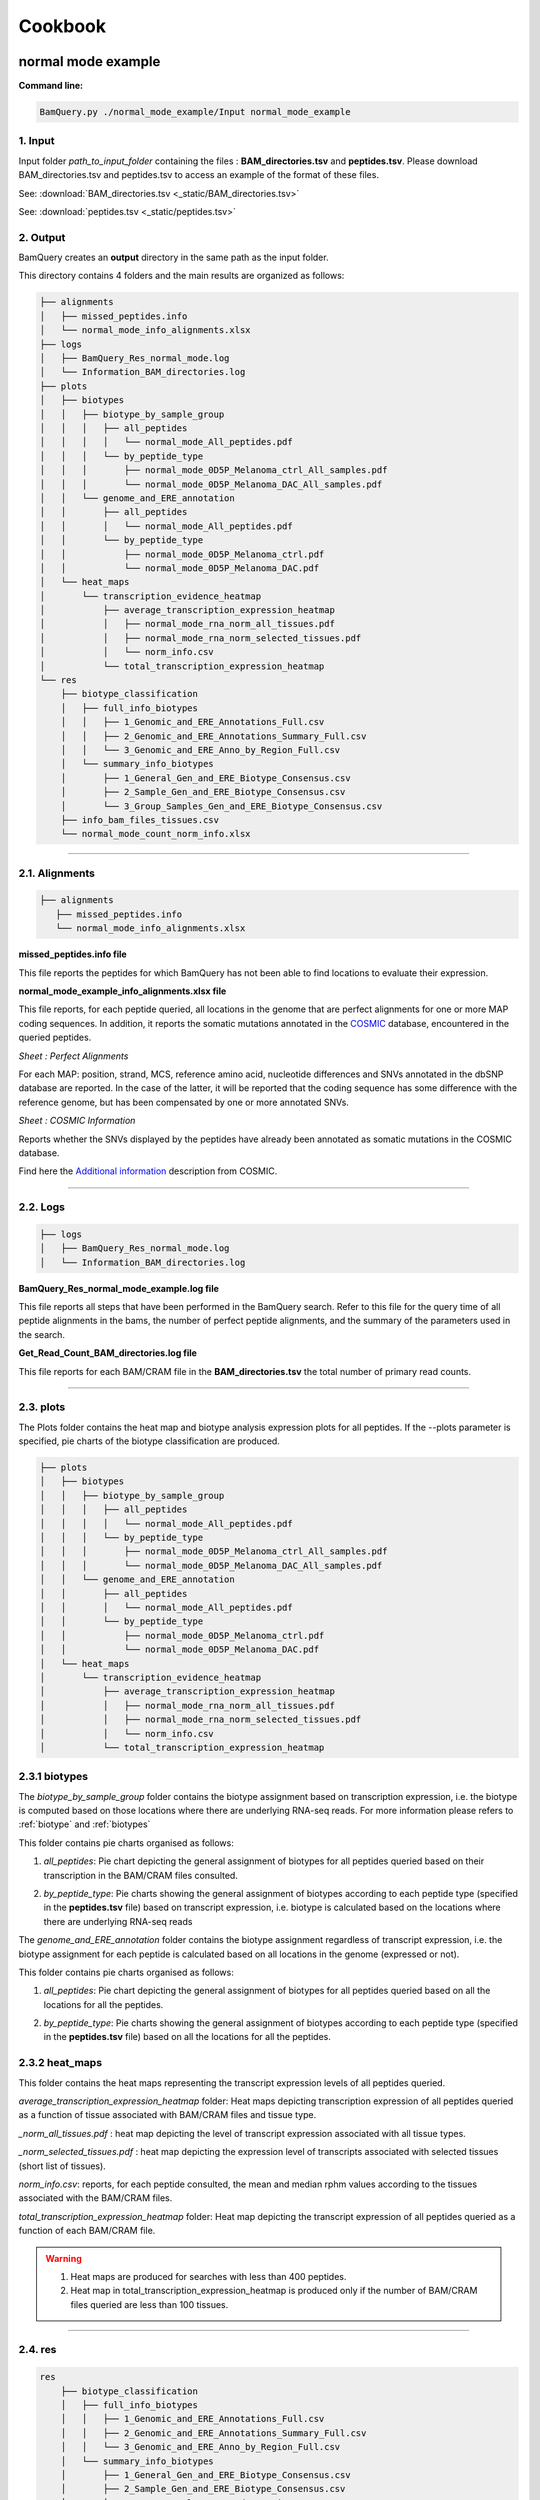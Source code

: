 ========
Cookbook
========


.. _normal mode example:

normal mode example
===================

**Command line:**

.. code::

	BamQuery.py ./normal_mode_example/Input normal_mode_example 

**1. Input**
------------

Input folder `path_to_input_folder` containing the files : **BAM_directories.tsv** and **peptides.tsv**. 
Please download BAM_directories.tsv and peptides.tsv to access an example of the format of these files.

See:
:download:`BAM_directories.tsv <_static/BAM_directories.tsv>`

See:
:download:`peptides.tsv <_static/peptides.tsv>`

**2. Output**
-------------

BamQuery creates an **output** directory in the same path as the input folder.

This directory contains 4 folders and the main results are organized as follows:

.. code::

	├── alignments
	│   ├── missed_peptides.info
	│   └── normal_mode_info_alignments.xlsx
	├── logs
	│   ├── BamQuery_Res_normal_mode.log
	│   └── Information_BAM_directories.log
	├── plots
	│   ├── biotypes
	│   │   ├── biotype_by_sample_group
	│   │   │   ├── all_peptides
	│   │   │   │   └── normal_mode_All_peptides.pdf
	│   │   │   └── by_peptide_type
	│   │   │       ├── normal_mode_0D5P_Melanoma_ctrl_All_samples.pdf
	│   │   │       └── normal_mode_0D5P_Melanoma_DAC_All_samples.pdf
	│   │   └── genome_and_ERE_annotation
	│   │       ├── all_peptides
	│   │       │   └── normal_mode_All_peptides.pdf
	│   │       └── by_peptide_type
	│   │           ├── normal_mode_0D5P_Melanoma_ctrl.pdf
	│   │           └── normal_mode_0D5P_Melanoma_DAC.pdf
	│   └── heat_maps
	│       └── transcription_evidence_heatmap
	│           ├── average_transcription_expression_heatmap
	│           │   ├── normal_mode_rna_norm_all_tissues.pdf
	│           │   ├── normal_mode_rna_norm_selected_tissues.pdf
	│           │   └── norm_info.csv
	│           └── total_transcription_expression_heatmap
	└── res
	    ├── biotype_classification
	    │   ├── full_info_biotypes
	    │   │   ├── 1_Genomic_and_ERE_Annotations_Full.csv
	    │   │   ├── 2_Genomic_and_ERE_Annotations_Summary_Full.csv
	    │   │   └── 3_Genomic_and_ERE_Anno_by_Region_Full.csv
	    │   └── summary_info_biotypes
	    │       ├── 1_General_Gen_and_ERE_Biotype_Consensus.csv
	    │       ├── 2_Sample_Gen_and_ERE_Biotype_Consensus.csv
	    │       └── 3_Group_Samples_Gen_and_ERE_Biotype_Consensus.csv
	    ├── info_bam_files_tissues.csv
	    └── normal_mode_count_norm_info.xlsx


---------------

.. _output_normal_mode_example:


**2.1. Alignments**
-------------------

.. code::

	├── alignments
	   ├── missed_peptides.info
	   └── normal_mode_info_alignments.xlsx


**missed_peptides.info file**


This file reports the peptides for which BamQuery has not been able to find locations to evaluate their expression. 

.. _normal mode example info alignments explanation xlsx file:

**normal_mode_example_info_alignments.xlsx file**


.. _COSMIC: https://cancer.sanger.ac.uk/cosmic

This file reports, for each peptide queried, all locations in the genome that are perfect alignments for one or more MAP coding sequences. In addition, it reports the somatic mutations annotated in the `COSMIC`_ database, encountered in the queried peptides.


`Sheet : Perfect Alignments`

For each MAP: position, strand, MCS, reference amino acid, nucleotide differences and SNVs annotated in the dbSNP database are reported. In the case of the latter, it will be reported that the coding sequence has some difference with the reference genome, but has been compensated by one or more annotated SNVs.


.. thumbnail:: _images/normal_mode_example_info_alignments.jpg


`Sheet : COSMIC Information`

Reports whether the SNVs displayed by the peptides have already been annotated as somatic mutations in the COSMIC database.


.. thumbnail:: _images/Cosmic.jpg

Find here the `Additional information`_ description from COSMIC.


.. _Additional information: https://cancer.sanger.ac.uk/cosmic/download

.. _Logs:

-----

**2.2. Logs**
-------------

.. code::

	├── logs
	│   ├── BamQuery_Res_normal_mode.log
	│   └── Information_BAM_directories.log
	      		       

**BamQuery_Res_normal_mode_example.log file**

This file reports all steps that have been performed in the BamQuery search. Refer to this file for the query time of all peptide alignments in the bams, the number of perfect peptide alignments, and the summary of the parameters used in the search.

**Get_Read_Count_BAM_directories.log file**

This file reports for each BAM/CRAM file in the **BAM_directories.tsv** the total number of primary read counts.


-----

**2.3. plots**
--------------

The Plots folder contains the heat map and biotype analysis expression plots for all peptides.
If the --plots parameter is specified, pie charts of the biotype classification are produced. 

.. code::

	├── plots
	│   ├── biotypes
	│   │   ├── biotype_by_sample_group
	│   │   │   ├── all_peptides
	│   │   │   │   └── normal_mode_All_peptides.pdf
	│   │   │   └── by_peptide_type
	│   │   │       ├── normal_mode_0D5P_Melanoma_ctrl_All_samples.pdf
	│   │   │       └── normal_mode_0D5P_Melanoma_DAC_All_samples.pdf
	│   │   └── genome_and_ERE_annotation
	│   │       ├── all_peptides
	│   │       │   └── normal_mode_All_peptides.pdf
	│   │       └── by_peptide_type
	│   │           ├── normal_mode_0D5P_Melanoma_ctrl.pdf
	│   │           └── normal_mode_0D5P_Melanoma_DAC.pdf
	│   └── heat_maps
	│       └── transcription_evidence_heatmap
	│           ├── average_transcription_expression_heatmap
	│           │   ├── normal_mode_rna_norm_all_tissues.pdf
	│           │   ├── normal_mode_rna_norm_selected_tissues.pdf
	│           │   └── norm_info.csv
	│           └── total_transcription_expression_heatmap
	

**2.3.1 biotypes**
-------------------

The `biotype_by_sample_group` folder contains the biotype assignment based on transcription expression, i.e. the biotype is computed based on those locations where there are underlying RNA-seq reads. For more information please refers to :ref:`biotype` and :ref:`biotypes`

This folder contains pie charts organised as follows:

1) `all_peptides`: Pie chart depicting the general assignment of biotypes for all peptides queried based on their transcription in the BAM/CRAM files consulted.  

.. image:: _images/biotype_transcription.jpg
   :alt: Biotype based on transcription
   :align: center
   :scale: 50 %


2) `by_peptide_type`: Pie charts showing the general assignment of biotypes according to each peptide type (specified in the **peptides.tsv** file) based on transcript expression, i.e. biotype is calculated based on the locations where there are underlying RNA-seq reads


The `genome_and_ERE_annotation` folder contains the biotype assignment regardless of transcript expression, i.e. the biotype assignment for each peptide is calculated based on all locations in the genome (expressed or not).

This folder contains pie charts organised as follows:

1) `all_peptides`: Pie chart depicting the general assignment of biotypes for all peptides queried based on all the locations for all the peptides.  

.. image:: _images/biotype_locations.jpg
   :alt: Biotype based on locations
   :align: center
   :scale: 50 %

2) `by_peptide_type`: Pie charts showing the general assignment of biotypes according to each peptide type (specified in the **peptides.tsv** file) based on all the locations for all the peptides. 


.. _heat maps folder:


**2.3.2 heat_maps**
-------------------

This folder contains the heat maps representing the transcript expression levels of all peptides queried.

`average_transcription_expression_heatmap` folder: Heat maps depicting transcription expression of all peptides queried as a function of tissue associated with BAM/CRAM files and tissue type.


`_norm_all_tissues.pdf` : heat map depicting the level of transcript expression associated with all tissue types.

.. thumbnail:: _images/average_transcription_expression_heatmap.jpg


`_norm_selected_tissues.pdf` : heat map depicting the expression level of transcripts associated with selected tissues (short list of tissues).

.. thumbnail:: _images/average_transcription_expression_heatmap_selected.jpg


`norm_info.csv`: reports, for each peptide consulted, the mean and median rphm values according to the tissues associated with the BAM/CRAM files.

.. thumbnail:: _images/norm_info_.jpg


`total_transcription_expression_heatmap` folder: Heat map depicting the transcript expression of all peptides queried as a function of each BAM/CRAM file.

.. warning::
	1. Heat maps are produced for searches with less than 400 peptides.
	2. Heat map in total_transcription_expression_heatmap is produced only if the number of BAM/CRAM files queried are less than 100 tissues.

-----------

**2.4. res**
------------

.. code::

	res
	    ├── biotype_classification
	    │   ├── full_info_biotypes
	    │   │   ├── 1_Genomic_and_ERE_Annotations_Full.csv
	    │   │   ├── 2_Genomic_and_ERE_Annotations_Summary_Full.csv
	    │   │   └── 3_Genomic_and_ERE_Anno_by_Region_Full.csv
	    │   └── summary_info_biotypes
	    │       ├── 1_General_Gen_and_ERE_Biotype_Consensus.csv
	    │       ├── 2_Sample_Gen_and_ERE_Biotype_Consensus.csv
	    │       └── 3_Group_Samples_Gen_and_ERE_Biotype_Consensus.csv
	    ├── info_bam_files_tissues.csv
	    └── normal_mode_count_norm_info.xlsx


**2.4.1. biotype_classification**
---------------------------------

.. _Ensembl: https://m.ensembl.org/info/genome/genebuild/biotypes.html

.. note::
	The biotype annotation is derived from the intersection of the peptide positions with the genomic and ERE annotations. For more information see :ref:`biotypes`.

	From the genomic annotations, 3 levels of biotypes are reported : gene level, transcript level and genomic position level. 

	At the gene level, the biotype assigned to the location is given by the biotype type of the gene in the genomic annotations of `Ensembl`_, for instance:
		* protein_coding,
		* lincRNA,
		* intergenic...

	At the transcript level, the biotype assigned to the location is given by the biotype type of the transcript in the genomic annotations of `Ensembl`_, for instance:
		* protein_coding,
		* processed_transcript, TEC, etc...

	At the genomic position level, the biotype assigned to the location is given by the overlapping region between the peptide and the transcript annotated in `Ensembl`_, for instance:
		* In_frame,
		* junctions,
		* introns,
		* 3'UTR, etc...

	As for the ERE annotations, 3 levels of biotypes as reported:  name, class and family of the ERE instersecting a location. 

	.. thumbnail:: _images/genomic_ere_annotation.png
      		         


**full_info_biotypes**

.. _Genomic_and_ERE_Annotations_Full:

`1_Genomic_and_ERE_Annotations_Full.csv`: 
Reports for each peptide, each MCS at each location and for each BAM/CRAM included in **BAM_directories.tsv**:
	(a) gene, (b) transcript, (c) genomic location, (d) ERE name, (e) ERE class, and (f) ERE family biotypes.
	g) also, the total count of RNA-seq reads bearing the given MCS at the given location.

.. thumbnail:: _images/genomic_and_ERE_Annotations_Full.jpg


.. _Genomic_and_ERE_Annotations_Summary_Full:

`2_Genomic_and_ERE_Annotations_Summary_Full.csv`: 
Reports for each peptide, each location and for each BAM/CRAM included in **BAM_directories.tsv**:
	(a) gene, (b) transcript, (c) genomic location, (d) ERE name, (e) ERE class, and (f) ERE family biotypes.
	g)also, the total count of RNA-seq reads bearing MCS at the given location.

.. thumbnail:: _images/genomic_and_ERE_Annotations_Summary_Full.jpg


.. _Genomic_and_ERE_Anno_by_Region_Full:

`3_Genomic_and_ERE_Anno_by_Region_Full.csv`: 
Reports for each peptide, each location and for each BAM/CRAM included in **BAM_directories.tsv**:
	(a) gene, (b) transcript, (c) genomic location, (d) ERE name, (e) ERE class, and (f) ERE family biotypes.
	g)also, the total count of RNA-seq reads bearing MCS at the given location.

.. thumbnail:: _images/genomic_and_ERE_Anno_by_Region_Full.jpg

-----

**summary_info_biotypes**

.. _General_Gen_and_ERE_Biotype_Consensus:

`1_General_Gen_and_ERE_Biotype_Consensus.csv`: 
It reports for each peptide the consensus biotype based on all locations in the genome, so the percentage is computed from the frequencies of occurrence of the biotypes. For example, 3 locations were collected for a given peptide.
Location 1 intersects one transcript of a canonical protein (in_frame), location 2 intersects two transcripts of a different canonical protein (first transcript: in_frame, second transcript: 3'UTR), location 3 intersects the intronic region of a different transcript. The final biotype corresponds to: In_frame : 50%, 3'UTR : 25%, Introns : 25%. i.e, no takes into consideration the transcription expression).

.. thumbnail:: _images/general_Gen_and_ERE_Biotype_Consensus.jpg


.. _Sample_Gen_and_ERE_Biotype_Consensus:

`2_Sample_Gen_and_ERE_Biotype_Consensus.csv`: 
It reports for each peptide the consensus biotype based on all expressed locations in the genome. Hence the percentage is computed from the count of RNA-seq reads attributed to each biotype according to the coefficients estimated using the EM algorithm as a function of the total reads for the given peptide (only expressed locations are taken into account to calculate the percentage) in all the samples.

.. thumbnail:: _images/sample_Gen_and_ERE_Biotype_Consensus.jpg


.. _Group_Samples_Gen_and_ERE_Biotype_Consensus:

`3_Group_Samples_Gen_and_ERE_Biotype_Consensus.csv`: 
It reports for each peptide the consensus biotype based on all expressed locations in the genome. Hence the percentage is computed from the count of RNA-seq reads attributed to each biotype according to the coefficients estimated using the EM algorithm as a function of the total reads for the given peptide in every group of samples as well as for all the samples (only expressed locations are taken into account to calculate the percentage) for each group of samples and all the samples.

.. thumbnail:: _images/group_Samples_Gen_and_ERE_Biotype_Consensus.jpg

-----

.. _normal_mode_count_norm_info:

**normal_mode_count_norm_info.xlsx**


`Sheet : Alignments Read count RNA-seq`

This sheet reports for each peptide queried, all positions in the genome that are perfect alignments for one or more coding sequences of a peptide are reported. For each position, the strand, coding sequence and read count for each BAM/CRAM file are reported.

.. thumbnail:: _images/alignments_Read_count_RNA_seq.jpg

.. _read count RNA seq by peptide:


`Sheet : Read count RNA-seq by peptide`

This sheet reports for each peptide queried, the total reads for each BAM/CRAM file considering all positions. 

.. thumbnail:: _images/read_count_RNA_seq_by_peptide.jpg

.. _log10 RPHM RNA seq by peptide:


`Sheet : log10(RPHM) RNA-seq by peptide`

This sheet reports for each peptide queried, the :math:`rphm` `(read per hundred million)` for each BAM/CRAM file considering all expressed positions. The :math:`rphm = (read\_overlap * 10^8)/total\_primary\_reads` with `total_primary_reads` representing the total number of reads sequenced in a given RNA-Seq experiment. These values are transformed into logarithm :math:`log_{10}(rphm + 1)`.

This information is used to plot the rphm heat map. See `heat maps folder`_

.. thumbnail:: _images/log10RPHM.jpg


---------------

.. _light_mode_example:

light mode example
===================

In light mode, BamQuery expects to find in the input folder `path_to_input_folder` the files **BAM_directories.tsv** and **peptides.tsv**. 

In this mode, BamQuery will only display the peptide count and normalization, therefore, no biotyping analysis will be performed for the peptides.

**Command line:**

.. code::

	BamQuery.py ./normal_mode_example/Input normal_mode_example --light

**1. Input**
------------

See:
:download:`BAM_directories.tsv <_static/BAM_directories.tsv>`

See:
:download:`peptides.tsv <_static/peptides_full.tsv>`

**2. Output**
-------------

.. image:: _images/output_light.png
   :scale: 30 %
   :alt: output
   :align: center


---------------

**2.1. Alignments**
-------------------

.. code::

	
	Output
	------|
	      |---:> alignments
	      -----------------|
	      		       |---:> Alignments_information_light.dic
	      		       |---:> missed_peptides.info
	      		       |---:> light_mode_example_info_alignments.xlsx
	      		     

**Alignments_information_light.dic file**


This file is a Python dictionary containing all the information related to the perfect alignments of the queried peptides. In this dictionary you can also find the read counts for all the peptides in each of the locations for each BAM/CRAM file.

**missed_peptides.info file**


This file will tell you the peptides for which BamQuery could not find locations in the genome. 

**light_mode_example_info_alignments.xlsx file**

This file reports, for each peptide queried, all the locations in the genome that are perfect alignments for one or several Coding Sequences of a peptide. For each position, the strand, the coding sequence, the possible amino acid and nucleotide differences, and the SNVs annotated in the dbSNP database are reported. In the case of the latter, it will inform you that the coding sequence has some difference with the reference genome, but that it has been compensated by one or more annotated SNVs.

For more information: `normal mode example info alignments explanation xlsx file`_


**2.2. Logs**
-------------

See `Logs`_

**2.3. res_light**
------------------

In the res_light, BamQuery only outputs the file `light_mode_example_count_norm_info.xls`. This file contains the `Alignments Read count RNA-seq`, `Read count RNA-seq by peptide` and `log10(RPHM) RNA-seq by peptide`. For more information, see : `normal mode example count norm info xlsx file`_

.. note::
   The light mode of BamQuery was designed to perform a quick search for peptide expression in the specified BAM/CRAM files. In this mode, BamQuery will not display any graphs and no biotype analysis will be performed.

   After running BamQuery in `--light` mode, you may be interested in getting more information on some of the peptides, this group of peptides we will call Peptides of Interest `PoI`. If this is the case, you will need to modify the **peptides.tsv** file, to remove the peptides in which you are no longer interested. 

   Consequently, launch the BamQuery search, this time removing the `--light` option from the command line, meaning that you will run BamQuery in the `normal` mode. By doing this, BamQuery will take the information already obtained for the expression of the initial peptides and keep only the expression corresponding to your `PoIs`. From this information, BamQuery will display the heat map plots and the biotype analysis will be performed. 

   Please refer to `output_normal_mode_example`_ to know more about the BamQuery output in `normal` mode.

   .. warning::
   		WARNING: you cannot modify the **BAM_directories.tsv**, otherwise you will not have consistent information.


